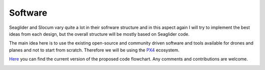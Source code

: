 Software
+++++++++++++++++

Seaglider and Slocum vary quite a lot in their sofrware structure and in this aspect again I will try to implement the best ideas from each design, but the overall structure will be mostly based on Seaglider code. 

The main idea here is to use the existing open-source and community driven software and tools available for drones and planes and not to start from scratch. Therefore we will be using the `PX4 <https://docs.px4.io/main/en/>`_ ecosystem. 


`Here <https://lucid.app/lucidchart/d89ac4b4-7b93-4b6b-a87e-13086683a3e1/edit?viewport_loc=-588%2C-849%2C2994%2C1373%2C0_0&invitationId=inv_726f0295-7bba-4cce-93db-fac1e61b2ddb>`_ you can find the current version of the proposed code flowchart. Any comments and contributions are welcome.

.. image:: /images/flowchart.png
